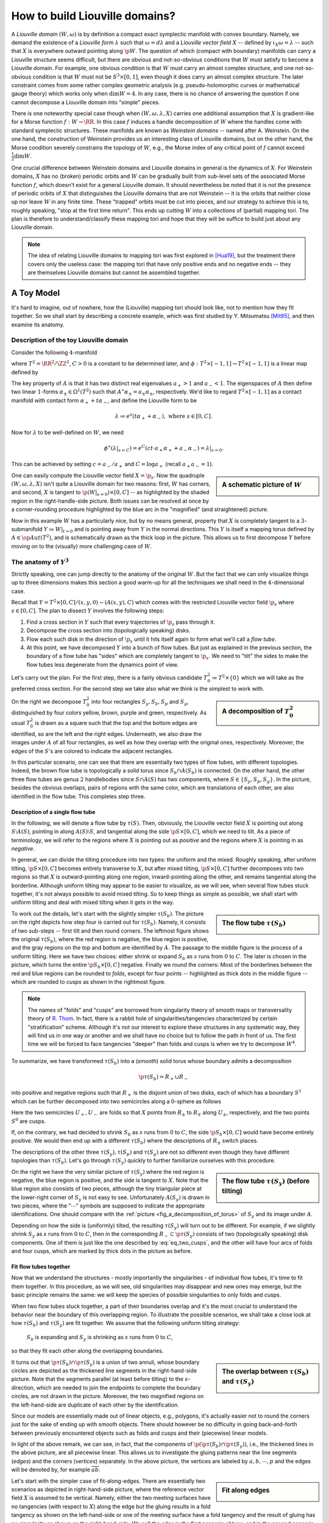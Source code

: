 How to build Liouville domains?
===============================

A *Liouville domain* :math:`(W, \omega)` is by definition a compact exact symplectic manifold with convex boundary. Namely, we demand the existence of a *Liouville form* :math:`\lambda` such that :math:`\omega = d\lambda` and a *Liouville vector field* :math:`X` -- defined by :math:`\iota_X \omega = \lambda` -- such that :math:`X` is everywhere outward pointing along :math:`\p W`. The question of which (compact with boundary) manifolds can carry a Liouville structure seems difficult, but there are obvious and not-so-obvious conditions that :math:`W` must satisfy to become a Liouville domain. For example, one obvious condition is that :math:`W` must carry an almost complex structure, and one not-so-obvious condition is that :math:`W` must not be :math:`S^3 \times [0,1]`, even though it does carry an almost complex structure. The later constraint comes from some rather complex geometric analysis (e.g. pseudo-holomorphic curves or mathematical gauge theory) which works only when :math:`\dim W = 4`. In any case, there is no chance of answering the question if one cannot decompose a Liouville domain into "simple" pieces.

There is one noteworthy special case though when :math:`(W, \omega, \lambda, X)` carries one additional assumption that :math:`X` is gradient-like for a Morse function :math:`f: W \to \RR`. In this case :math:`f` induces a handle decomposition of :math:`W` where the handles come with standard symplectic structures. These manifolds are known as *Weinstein domains* -- named after A. Weinstein. On the one hand, the construction of Weinstein provides us an interesting class of Liouville domains, but on the other hand, the Morse condition severely constrains the topology of :math:`W`, e.g., the Morse index of any critical point of :math:`f` cannot exceed :math:`\tfrac{1}{2} \dim W`.

One crucial difference between Weinstein domains and Liouville domains in general is the dynamics of :math:`X`. For Weinstein domains, :math:`X` has no (broken) periodic orbits and :math:`W` can be gradually built from sub-level sets of the associated Morse function :math:`f`, which doesn't exist for a general Liouville domain. It should nevertheless be noted that it is not the presence of periodic orbits of :math:`X` that distinguishes the Liouville domains that are not Weinstein -- it is the orbits that neither close up nor leave :math:`W` in any finite time. These "trapped" orbits must be cut into pieces, and our strategy to achieve this is to, roughly speaking, "stop at the first time return". This ends up cutting :math:`W` into a collections of (partial) mapping tori. The plan is therefore to understand/classify these mapping tori and hope that they will be suffice to build just about any Liouville domain.

.. note::

    The idea of relating Liouville domains to mapping tori was first explored in [Hua19]_, but the treatment there covers only the useless case: the mapping tori that have only positive ends and no negative ends -- they are themselves Liouville domains but cannot be assembled together.

A Toy Model
-----------

It's hard to imagine, out of nowhere, how the (Liouville) mapping tori should look like, not to mention how they fit together. So we shall start by describing a concrete example, which was first studied by Y. Mitsumatsu [Mit95]_, and then examine its anatomy.

Description of the toy Liouville domain
***************************************

Consider the following :math:`4`-manifold

.. math::
    :label: toy_liouville_domain

    W \coloneqq (T^2 \times [-1, 1]) \times [0, C] / (x, y, t, 0) \sim (\phi(x, y, t), C), \quad\forall (x, y, t) \in T^2 \times [-1, 1].

where :math:`T^2 = \RR^2 / \ZZ^2`, :math:`C > 0` is a constant to be determined later, and :math:`\phi: T^2 \times [-1, 1] \to T^2 \times [-1, 1]` is a linear map defined by

.. math::
    :label: toy_monodromy

    \phi = \begin{pmatrix}
        A & 0 \\
        0 & c
    \end{pmatrix},
    \textrm{ where }
    A = \begin{pmatrix}
        2 & 1 \\
        1 & 1
    \end{pmatrix}
    \textrm{ and }
    0 < c < 1.

The key property of :math:`A` is that it has two distinct real eigenvalues :math:`a_+ > 1` and :math:`a_- < 1`. The eigenspaces of :math:`A` then define two linear :math:`1`-forms :math:`\alpha_{\pm} \in \Omega^1(T^2)` such that :math:`A^{\ast} \alpha_{\pm} = a_{\pm} \alpha_{\pm}`, respectively. We'd like to regard :math:`T^2 \times [-1, 1]` as a contact manifold with contact form :math:`\alpha_+ + t\alpha_-`, and define the Liouville form to be

.. math::

    \lambda \coloneqq e^s(t \alpha_+ + \alpha_-), \textrm{ where } s \in [0, C].

Now for :math:`\lambda` to be well-defined on :math:`W`, we need

.. math::

    \phi^{\ast} (\lambda|_{s=C}) = e^C (ct \cdot a_+ \alpha_+ + a_- \alpha_-) = \lambda|_{s=0}.

This can be achieved by setting :math:`c = a_- / a_+` and :math:`C = \log a_+` (recall :math:`a_+a_- = 1`).

.. sidebar:: A schematic picture of :math:`W`

    .. image:: static/toy_mapping_torus.svg
        :width: 400px

One can easily compute the Liouville vector field :math:`X = \p_s`. Now the quadruple :math:`(W, \omega, \lambda, X)` isn't quite a Liouville domain for two reasons: first, :math:`W` has corners, and second, :math:`X` is tangent to :math:`\p (W|_{s=0}) \times [0, C]` -- as highlighted by the shaded region in the right-handle-side picture. Both issues can be resolved at once by a corner-rounding procedure highlighted by the blue arc in the "magnified" (and straightened) picture.

Now in this example :math:`W` has a particularly nice, but by no means general, property that :math:`X` is completely tangent to a :math:`3`-submanifold :math:`Y \coloneqq W|_{t = 0}` and is pointing away from :math:`Y` in the normal directions. This :math:`Y` is itself a mapping torus defined by :math:`A \in \op{Aut}(T^2)`, and is schematically drawn as the thick loop in the picture. This allows us to first decompose :math:`Y` before moving on to the (visually) more challenging case of :math:`W`.

The anatomy of :math:`Y^3`
**************************

Strictly speaking, one can jump directly to the anatomy of the original :math:`W`. But the fact that we can only visualize things up to three dimensions makes this section a good warm-up for all the techniques we shall need in the :math:`4`-dimensional case.

Recall that :math:`Y = T^2 \times [0,C] / (x, y, 0) \sim (A(x, y), C)` which comes with the restricted Liouville vector field :math:`\p_s` where :math:`s \in [0, C]`. The plan to dissect :math:`Y` involves the following steps:

#. Find a cross section in :math:`Y` such that every trajectories of :math:`\p_s` pass through it.
#. Decompose the cross section into (topologically speaking) disks.
#. Flow each such disk in the direction of :math:`\p_s` until it hits itself again to form what we'll call a *flow tube*.
#. At this point, we have decomposed :math:`Y` into a bunch of flow tubes. But just as explained in the previous section, the boundary of a flow tube has "sides" which are completely tangent to :math:`\p_s`. We need to "tilt" the sides to make the flow tubes less degenerate from the dynamics point of view.

Let's carry out the plan. For the first step, there is a fairly obvious candidate :math:`T^2_0 \coloneqq  T^2 \times \{0\}` which we will take as the preferred cross section. For the second step we take also what we think is the simplest to work with.

.. _fig_a_decomposition_of_torus:

.. sidebar:: A decomposition of :math:`T^2_0`

    .. image:: static/torus-decomposition.svg
        :width: 400px

On the right we decompose :math:`T^2_0` into four rectangles :math:`S_y, S_b, S_p` and :math:`S_g`, distinguished by four colors yellow, brown, purple and green, respectively. As usual :math:`T^2_0` is drawn as a square such that the top and the bottom edges are identified, so are the left and the right edges. Underneath, we also draw the images under :math:`A` of all four rectangles, as well as how they overlap with the original ones, respectively. Moreover, the edges of the :math:`S`'s are colored to indicate the adjacent rectangles.

In this particular scenario, one can see that there are essentially two types of flow tubes, with different topologies. Indeed, the brown flow tube is topologically a solid torus since :math:`S_b \cap A(S_b)` is connected. On the other hand, the other three flow tubes are genus :math:`2` handlebodies since :math:`S \cap A(S)` has two components, where :math:`S \in \{ S_y, S_p, S_g \}`. In the picture, besides the obvious overlaps, pairs of regions with the same color, which are translations of each other, are also identified in the flow tube. This completes step three.

Description of a single flow tube
+++++++++++++++++++++++++++++++++

In the following, we will denote a flow tube by :math:`\tau(S)`. Then, obviously, the Liouville vector field :math:`X` is pointing out along :math:`S \setminus A(S)`, pointing in along :math:`A(S) \setminus S`, and tangential along the side :math:`\p S \times [0, C]`, which we need to tilt. As a piece of terminology, we will refer to the regions where :math:`X` is pointing out as *positive* and the regions where :math:`X` is pointing in as *negative*.

In general, we can divide the tilting procedure into two types: the uniform and the mixed. Roughly speaking, after uniform tilting, :math:`\p S \times [0, C]` becomes entirely transverse to :math:`X`, but after mixed tilting, :math:`\p S \times [0, C]` further decomposes into two regions so that :math:`X` is outward-pointing along one region, inward-pointing along the other, and remains tangential along the borderline. Although uniform tilting may appear to be easier to visualize, as we will see, when several flow tubes stuck together, it's not always possible to avoid mixed tilting. So to keep things as simple as possible, we shall start with uniform tilting and deal with mixed tilting when it gets in the way.

.. sidebar:: The flow tube :math:`\tau(S_b)`

    .. image:: static/3d-mapping-torus-1.svg
        :width: 400px

To work out the details, let's start with the slightly simpler :math:`\tau(S_b)`. The picture on the right depicts how step four is carried out for :math:`\tau(S_b)`. Namely, it consists of two sub-steps -- first tilt and then round corners. The leftmost figure shows the original :math:`\tau(S_b)`, where the red region is negative, the blue region is positive, and the gray regions on the top and bottom are identified by :math:`A`. The passage to the middle figure is the process of a uniform tilting. Here we have two choices: either shrink or expand :math:`S_b` as :math:`s` runs from :math:`0` to :math:`C`. The later is chosen in the picture, which turns the entire :math:`\p S_b \times [0, C]` negative. Finally we round the corners: Most of the borderlines between the red and blue regions can be rounded to *folds*, except for four points -- highlighted as thick dots in the middle figure -- which are rounded to *cusps* as shown in the rightmost figure.

.. note::
    The names of "folds" and "cusps" are borrowed from singularity theory of smooth maps or transversality theory of `R. Thom <https://en.wikipedia.org/wiki/Ren%C3%A9_Thom>`_. In fact, there is a rabbit hole of singularities/tangencies characterized by certain "stratification" scheme. Although it's not our interest to explore these structures in any systematic way, they will find us in one way or another and we shall have no choice but to follow the path in front of us. The first time we will be forced to face tangencies "deeper" than folds and cusps is when we try to decompose :math:`W^4`.

To summarize, we have transformed :math:`\tau(S_b)` into a (smooth) solid torus whose boundary admits a decomposition

.. math::

    \p \tau(S_b) = R_+ \cup R_-

into positive and negative regions such that  :math:`R_+` is the disjoint union of two disks, each of which has a boundary :math:`S^1` which can be further decomposed into two semicircles along a :math:`0`-sphere as follows

.. math::
    :label: eq_two_cusps

    S^1 = U_+ \cup_{S^0} U_-

Here the two semicircles :math:`U_+, U_-` are folds so that :math:`X` points from :math:`R_{\pm}` to :math:`R_{\mp}` along :math:`U_{\pm}`, respectively, and the two points :math:`S^0` are cusps.

If, on the contrary, we had decided to shrink :math:`S_b` as :math:`s` runs from :math:`0` to :math:`C`, the side :math:`\p S_b \times [0, C]` would have become entirely positive. We would then end up with a different :math:`\tau(S_b)` where the descriptions of :math:`R_{\pm}` switch places.

The descriptions of the other three :math:`\tau(S_y), \tau(S_p)` and :math:`\tau(S_g)` are not so different even though they have different topologies than :math:`\tau(S_b)`. Let's go through :math:`\tau(S_y)` quickly to further familiarize ourselves with this procedure.

.. sidebar:: The flow tube  :math:`\tau(S_y)` (before tilting)

    .. image:: static/3d-mapping-torus-2.svg
        :width: 400px

On the right we have the very similar picture of :math:`\tau(S_y)` where the red region is negative, the blue region is positive, and the side is tangent to :math:`X`. Note that the blue region also consists of two pieces, although the tiny triangular piece at the lower-right corner of :math:`S_y` is not easy to see. Unfortunately :math:`A(S_y)` is drawn in two pieces, where the ":math:`\cdots`" symbols are supposed to indicate the appropriate identifications. One should compare with the :ref:`picture <fig_a_decomposition_of_torus>` of :math:`S_y` and its image under :math:`A`.

Depending on how the side is (uniformly) tilted, the resulting :math:`\tau(S_y)` will turn out to be different. For example, if we slightly shrink :math:`S_y` as :math:`s` runs from :math:`0` to :math:`C`, then in the corresponding :math:`R_- \subset \p \tau(S_y)` consists of two (topologically speaking) disk components. One of them is just like the one described by :eq:`eq_two_cusps`, and the other will have four arcs of folds and four cusps, which are marked by thick dots in the picture as before.

Fit flow tubes together
+++++++++++++++++++++++

Now that we understand the structures - mostly importantly the singularities - of individual flow tubes, it's time to fit them together. In this procedure, as we will see, old singularities may disappear and new ones may emerge, but the basic principle remains the same: we will keep the species of possible singularities to only folds and cusps.

When two flow tubes stuck together, a part of their boundaries overlap and it's the most crucial to understand the behavior near the boundary of this overlapping region. To illustrate the possible scenarios, we shall take a close look at how :math:`\tau(S_b)` and :math:`\tau(S_y)` are fit together. We assume that the following uniform tilting strategy:

    :math:`S_b` is expanding and :math:`S_y` is shrinking as :math:`s` runs from :math:`0` to :math:`C`,

so that they fit each other along the overlapping boundaries.

.. _fig_overlap_between_Sb_and_Sy:

.. sidebar:: The overlap between :math:`\tau(S_b)` and :math:`\tau(S_y)`

    .. image:: static/3d-fit-brown-yellow.svg
        :width: 400px

It turns out that :math:`\p \tau(S_b) \cap \p \tau(S_y)` is a union of two annuli, whose boundary circles are depicted as the thickened line segments in the right-hand-side picture. Note that the segments parallel (at least before tilting) to the :math:`s`-direction, which are needed to join the endpoints to complete the boundary circles, are not drawn in the picture. Moreover, the two magnified regions on the left-hand-side are duplicate of each other by the identification.

Since our models are essentially made out of linear objects, e.g., polygons, it's actually easier not to round the corners just for the sake of ending up with smooth objects. There should however be no difficulty in going back-and-forth between previously encountered objects such as folds and cusps and their (piecewise) linear models.

In light of the above remark, we can see, in fact, that the components of :math:`\p (\p \tau(S_b) \cap \p \tau(S_y))`, i.e., the thickened lines in the above picture, are all piecewise linear. This allows us to investigate the gluing patterns near the line segments (*edges*) and the corners (*vertices*) separately. In the above picture, the vertices are labeled by :math:`a, b, \cdots, p` and the edges will be denoted by, for example :math:`\overline{ab}`.

.. _fig_fit_along_edges:

.. sidebar:: Fit along edges

    .. image:: static/3d-fit-edges.svg
        :width: 400px

Let's start with the simpler case of fit-along-edges. There are essentially two scenarios as depicted in right-hand-side picture, where the reference vector field :math:`X` is assumed to be vertical. Namely, either the two meeting surfaces have no tangencies (with respect to :math:`X`) along the edge but the gluing results in a fold tangency as shown on the left-hand-side or one of the meeting surface have a fold tangency and the result of gluing has no singularity as shown on the right-hand-side. We call the edge in the first scenario *obtuse*, and in the second scenario *acute*. Here the meeting surfaces are the boundaries of :math:`3`-dimensional objects which are not explicitly specified in the picture -- they are unambiguously determined as the two sides of the overlapping part.

In the case of fitting :math:`\tau(S_b)` and :math:`\tau(S_y)` together, the edges :math:`\overline{ab}` and :math:`\overline{bc}` are acute, while the edge :math:`\overline{ca}` (which is almost parallel to the :math:`s`-direction) is obtuse, for example.

.. _fig_fit_vertices:

.. sidebar:: Fit around vertices

    .. image:: static/3d-fit-vertices.svg
        :width: 400px

Now we move on to the scenarios of fit-around-vertices as illustrated in the picture to the right. The vertices are where the edges meet, so it's the easiest to organize by the types of edges involved, whether they are transverse (to :math:`X`) or folds or cusps. For example, on the upper-left corner we have a transverse sheet meeting with a folded sheet, and end up with a cusp -- hence the name TF-C, read as *Transverse-Fold-to-Cusp*. Similarly, on the upper-right corner we have two folds fit together and end up with a new fold -- hence FF-F. The bottom two look similar to each other except that the assembling pieces are different, and so are the results. Indeed, one can even make a third assemble which should be TF-C, which shall look a bit different, but turns out to be equivalent to the one on the upper-left corner. Finally, we note that other combinations of T, F, and C are either trivial (e.g., TF-T is equivalent to an acute edge) or impossible (e.g., TT-T), and therefore we do not draw pictures for them.

Let's apply our classification of the vertices to the :ref:`overlap <fig_overlap_between_Sb_and_Sy>` between :math:`\tau(S_b)` and :math:`\tau(S_y)`. For example, the vertex :math:`a` lies on a fold when viewed in :math:`\tau(S_b)`, and on a transverse face when in :math:`\tau(S_y)`. Therefore it's a TF-C type vertex, and one expects a cusp at :math:`a` after fitting :math:`\tau(S_b)` and :math:`\tau(S_y)` together, which is indeed the case. Similarly, the vertex :math:`b` lies at the interface of a fold and a cusp, and is henceforth a FC-T type vertex. It's hopefully clear at this point that the process of fitting together flow tubes, at least in the generic cases, is rather mechanical and straightforward. However, we're still missing one scenario where the so-called uniform tilting becomes inadequate in fitting more flow tubes together. We shall then wrap up this section with a discussion of the mixed tilting scenario.

.. sidebar:: Mixed tilting becomes necessary

    .. image:: static/torus-decomposition-tilted.svg
        :width: 400px

Suppose :math:`\tau(S_b)` and :math:`\tau(S_y)` have been glued together, and we will try to fit in :math:`\tau(S_g)` next. Recall that our chose to uniformly tilt the sides of :math:`\tau(S_b)` and :math:`\tau(S_y)` such that :math:`S_b` is shrinking and :math:`S_y` is expanding as :math:`s` runs from :math:`C` down to :math:`0`. In the picture to the right, we draw the decompositions of the cross section :math:`T^2` at the gluing level :math:`s=C` and at a level :math:`s=C-\epsilon` slightly below it. It's clear from the picture that :math:`S_g` (i.e., the green region) has a mixed (tilting) behavior along the boundary -- the vertical sides which are adjacent to :math:`S_b` is expanding, and the horizontal sides which are (partially) adjacent to :math:`S_y` are shrinking, as :math:`s` runs from :math:`C` to :math:`0`. Similar mixed tilting occurs when we fit the last piece :math:`\tau(S_p)` in as well.

After a moment of thoughts, it should become clear that such mixed tilting introduces nothing new. Namely, one can think of the "vertex" where the expanding side meets the shrinking side as a vertex just as in the case of fitting two flow tubes together considered above -- especially the TF-C type vertex.

Summary
+++++++

Let's summarize our knowledge so far about the decomposition of the mapping torus :math:`Y` into a collection of flow tubes as follows.

* Each flow tube :math:`\tau(S)` is a solid handlebody whose boundary can be decomposed as :math:`\p \tau(S) = R_+ \cup R_-` such that :math:`X` is outward-pointing along :math:`R_+` and inward-pointing along :math:`R_-`. Moreover, the borderline :math:`\p R_+ = \p R_-` can be thought of as a polygon whose edges are folds and vertices are cusps.

* When two flow tubes :math:`\tau(S_1)` and :math:`\tau(S_2)` fit together, they are glued along a region :math:`K \coloneqq \p \tau(S_1) \cap \p \tau(S_2)`. The boundary :math:`\p K` can, again, be thought of as a polygon such that the edges are :ref:`either acute or obtuse <fig_fit_along_edges>`, and the vertices are one of the four types: :ref:`TF-C, TC-F, FC-T and FF-F <fig_fit_vertices>`.


The anatomy of :math:`W^4`
**************************

We're now ready to take on the real objects of interests -- the building blocks of the :math:`4`-dimensional Liouville domain :math:`W`, which are nothing but the :math:`4`-dimensional flow tubes. Let's also note that all the discussions so far have been purely topological, i.e., we haven't touched on any symplectic and/or contact structures at all. Indeed, we shall continue to discuss the relative positions between :math:`X` and the flow tubes before turning into symplectic and/or contact aspects of the story.

Description of a single flow tube
+++++++++++++++++++++++++++++++++

Recall that in the :math:`3`-dimensional case, a flow tube :math:`\tau(S)` is a partial mapping tori based on a square :math:`S \subset T^2`. Now in the :math:`4`-dimensional case, we need to upgrade :math:`S` to a cube :math:`S \times [-1, 1]` equipped with the standard contact structure, where the :math:`[-1, 1]` factor comes from :eq:`toy_liouville_domain`. To keep notations simple and consistent, let's adopt the following renaming convention:

    We will from now on write :math:`S` in place of :math:`S \times [-1, 1]` for the :math:`3`-dimensional cube. Inheriting from the :math:`3`-dimensional case, we cover the transverse slice :math:`T^2 \times [-1, 1] = S_b \cup S_y \cup S_g \cup S_p` by four cubes.

.. sidebar:: The flow tube :math:`\tau(S_b)` at :math:`s=C` with uniform tilting

    .. image:: static/4d-mapping-torus-section-uniform-titling.svg
        :width: 400px

In the picture on the right, we draw the (most important) section of :math:`\tau(S_b)` at :math:`s=C`. Here we lose, unfortunately, the luxury to draw the :math:`s`-direction because it's the :math:`4`-th dimension. However, the familiarity with the :math:`3`-dimensional case should help with the imagination of the :math:`s`-direction and its tilting as well!

As before, the Liouville vector field :math:`X` is outward-pointing along a, topological speaking, solid torus :math:`S_b \setminus \phi(S_b)`, and inward-pointing along the two balls :math:`\phi(S_b) \setminus S_b`. Here :math:`\phi` is defined in :eq:`toy_monodromy`. Moreover :math:`X` is tangent to :math:`\p S_b \times [0, C]`, which needs to be tilted in some way which we now elaborate.

Let's start with the naive but simple approach where :math:`S_b` is assumed to be expanding as :math:`s` runs from :math:`0` to :math:`C`. This is the direct analog of the :math:`3`-dimensional :math:`\tau(S_b)` discussed in the previous section. As a consequence, the side :math:`\p S_b \times [0, C]` joins the negative part. The borderline between :math:`R_+` and :math:`R_-` is therefore the boundary of (the closure of) :math:`S_b \setminus \phi(S_b)`, which is a torus. Moreover, the torus itself is split into two annuli by :math:`\p S_b \cap \p \phi(S_b)`, depicted as the blue circles in the above picture, such that :math:`X` defines folds along the annuli and cusps along the circles. It might worth noting that we have so far managed to keep only folds and cusps, even though they may come in families. This turns out to be a luxury that we are about to leave behind.

The above uniform tilting, albeit simple, isn't quite a building block we need for :math:`W`. Indeed, the fact that a part of :math:`\p \tau(S_b)` lies on :math:`\p W` demands that the :math:`t`-direction is necessarily shrinking as :math:`s: 0 \to C`. So we will adopt the following mixed tilting strategy:

.. _block_mixed_tilting_instruction_4d:

    As :math:`s: 0 \to C`, :math:`S_b` is shrinking along the top and bottom sides :math:`t = \pm 1` and expanding along the rest of :math:`\p S_b`.

Of course the decomposition :math:`\p \tau(S_b) = R_+ \cup R_-` has changed by the mixed tilting. Namely, :math:`R_+` becomes the union of the following two pieces:

* :math:`S_b \setminus \phi(S_b)` at :math:`s=C`;
* :math:`\p S_b|_{t = \pm 1} \times [0, C]` where :math:`\p S_b|_{t = \pm 1}` denotes the top and bottom sides of :math:`S_b`.

Topologically speaking :math:`R_+` is now a genus :math:`3` handlebody, and therefore the borderline between :math:`R_+` and :math:`R_-` is a genus :math:`3` surface. However, the topological types of these objects are not our main interests -- we are interested in the relative position between :math:`X` and :math:`\p \tau(S_b)`. We know that :math:`X` is tangent to :math:`\p \tau(S_b)` along :math:`\p R_+ = \p R_-`, but the exact form of tangency turns out to be more complicated than just folds and cusps.

.. _fig_mixed_tilting_4d:

.. sidebar:: The flow tube :math:`\tau(S_b)` at :math:`s=C` with mixed tilting

    .. image:: static/4d-mapping-torus-section-mixed-tilting.svg
        :width: 400px

It follows from the :ref:`instruction <block_mixed_tilting_instruction_4d>` of the mixed tilting that there are two separating loops (actually, polygons) :math:`\gamma_1, \gamma_2 \subset \p R_+`, which are depicted blue in the picture to the right, such that :math:`\p R_+` are folds away from them. As we will see shortly, there are cusps and even one-level deeper tangencies along :math:`\gamma_1` and :math:`\gamma_2`. In what follows, we shall consider only :math:`\gamma_1` as the typical case.

To avoid getting lost in the many strata, let's paint the region bounded by :math:`\gamma_1` in green. Since we cannot visualize :math:`4`-dimensional objects, the best bet to look at :math:`3`-dimensional slices. To this end, let's pick two points :math:`a, b \in \gamma_1` around the upper-left corner. Moreover, take :math:`2`-dimensional slices at :math:`a, b` perpendicular to the corresponding edges of :math:`\gamma_1`, respectively. These are represented by small shaded squares in the picture.

Now we add the :math:`s`-direction to the slices as shown in the lower part of the picture, where the green arcs are the intersections between the slices and the green regions enclosed by :math:`\gamma_1`, respectively. The rest of the picture should be straightforward as it simply reduces to the :math:`3`-dimensional case. In particular, it's obvious that both :math:`a` and :math:`b` are cusps. However, they are cusps in "different directions" -- a fact that forces the corner of :math:`\gamma_1` between :math:`a` and :math:`b` (marked by a fat dot in the picture) to be a type of tangency which is neither a fold nor a cusp, namely, it's yet one-level deeper in the hierarchy.

For the moment, we shall live with the unexplained "deeper tangency" and summarize what we know about the relative position between :math:`X` and :math:`\tau(S_b)` as follows:

* :math:`X` is pointing into :math:`\tau(S_b)` along the interior of :math:`R_+`, which happens to be a genus :math:`3` handlebody, and pointing out along the interior of :math:`R_-` (whose topology we didn't bother to find out), and is tangential along :math:`\p R_+ = \p R_-`.

* There are two loops :math:`\gamma_1, \gamma_2 \subset \p R_+` away from which there are folds.

* There is a finite number (which happens to be :math:`8` in this case) of points on :math:`\gamma_1 \cup \gamma_2` away from which there are cusps.

* These points on :math:`\gamma_1 \cup \gamma_2`, which are marked by the fat dots in the above :ref:`picture <fig_mixed_tilting_4d>` are tangencies which we haven't explored yet.

It should be clear at this point that although we managed to work out most of the tangencies/transversalities between :math:`X` and :math:`\p \tau(S_b)`, it's getting quite messy already at the level of describing one single flow tube, not to say the headaches we must face when we have to fit many of them together. Therefore, in order to go further, we must pause our planned-next-step of fitting flow tubes together, and re-examine the perspective from which we look at the relative position between :math:`X` and :math:`\p \tau(S_b)`



.. rubric:: References

.. [Hua19] Y\. Huang\. `A dynamical construction of Liouville domains <https://arxiv.org/abs/1910.14132v2>`_

.. [Mit95] Y\. Mitsumatsu\. `Anosov flows and non-Stein symplectic manifolds <http://www.numdam.org/item/AIF_1995__45_5_1407_0>`_
